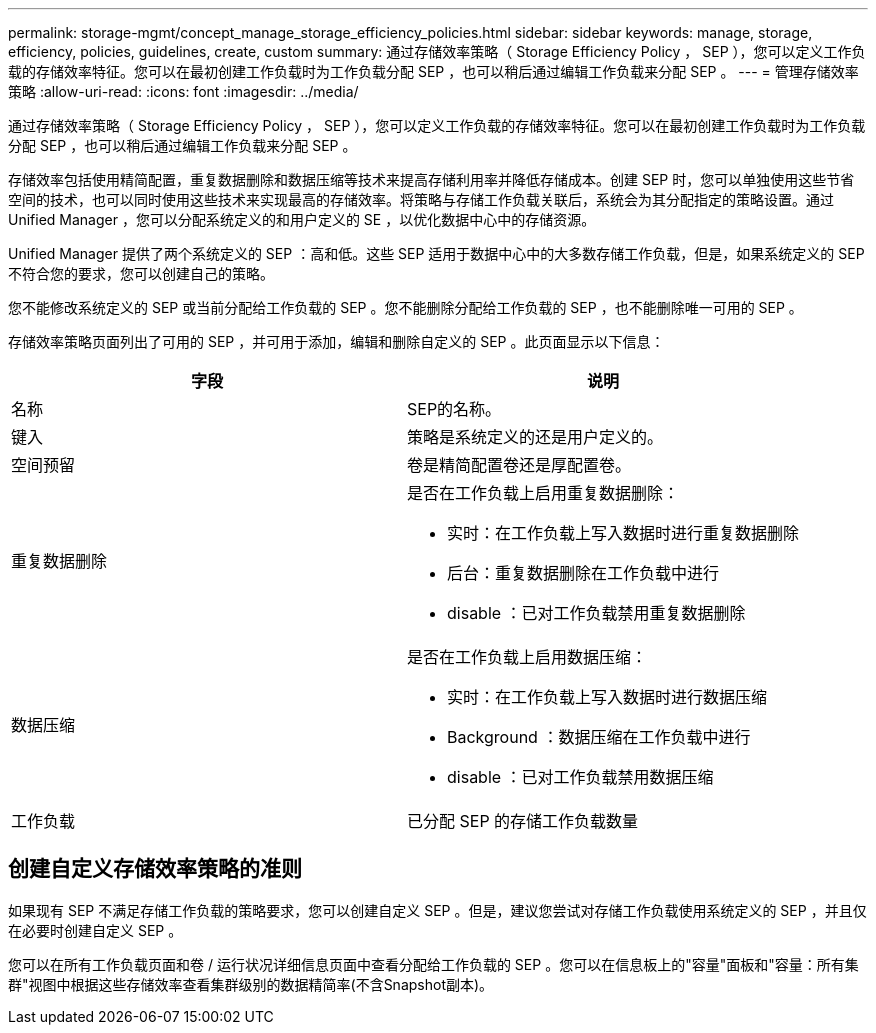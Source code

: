 ---
permalink: storage-mgmt/concept_manage_storage_efficiency_policies.html 
sidebar: sidebar 
keywords: manage, storage, efficiency, policies, guidelines, create, custom 
summary: 通过存储效率策略（ Storage Efficiency Policy ， SEP ），您可以定义工作负载的存储效率特征。您可以在最初创建工作负载时为工作负载分配 SEP ，也可以稍后通过编辑工作负载来分配 SEP 。 
---
= 管理存储效率策略
:allow-uri-read: 
:icons: font
:imagesdir: ../media/


[role="lead"]
通过存储效率策略（ Storage Efficiency Policy ， SEP ），您可以定义工作负载的存储效率特征。您可以在最初创建工作负载时为工作负载分配 SEP ，也可以稍后通过编辑工作负载来分配 SEP 。

存储效率包括使用精简配置，重复数据删除和数据压缩等技术来提高存储利用率并降低存储成本。创建 SEP 时，您可以单独使用这些节省空间的技术，也可以同时使用这些技术来实现最高的存储效率。将策略与存储工作负载关联后，系统会为其分配指定的策略设置。通过 Unified Manager ，您可以分配系统定义的和用户定义的 SE ，以优化数据中心中的存储资源。

Unified Manager 提供了两个系统定义的 SEP ：高和低。这些 SEP 适用于数据中心中的大多数存储工作负载，但是，如果系统定义的 SEP 不符合您的要求，您可以创建自己的策略。

您不能修改系统定义的 SEP 或当前分配给工作负载的 SEP 。您不能删除分配给工作负载的 SEP ，也不能删除唯一可用的 SEP 。

存储效率策略页面列出了可用的 SEP ，并可用于添加，编辑和删除自定义的 SEP 。此页面显示以下信息：

|===
| 字段 | 说明 


 a| 
名称
 a| 
SEP的名称。



 a| 
键入
 a| 
策略是系统定义的还是用户定义的。



 a| 
空间预留
 a| 
卷是精简配置卷还是厚配置卷。



 a| 
重复数据删除
 a| 
是否在工作负载上启用重复数据删除：

* 实时：在工作负载上写入数据时进行重复数据删除
* 后台：重复数据删除在工作负载中进行
* disable ：已对工作负载禁用重复数据删除




 a| 
数据压缩
 a| 
是否在工作负载上启用数据压缩：

* 实时：在工作负载上写入数据时进行数据压缩
* Background ：数据压缩在工作负载中进行
* disable ：已对工作负载禁用数据压缩




 a| 
工作负载
 a| 
已分配 SEP 的存储工作负载数量

|===


== 创建自定义存储效率策略的准则

如果现有 SEP 不满足存储工作负载的策略要求，您可以创建自定义 SEP 。但是，建议您尝试对存储工作负载使用系统定义的 SEP ，并且仅在必要时创建自定义 SEP 。

您可以在所有工作负载页面和卷 / 运行状况详细信息页面中查看分配给工作负载的 SEP 。您可以在信息板上的"容量"面板和"容量：所有集群"视图中根据这些存储效率查看集群级别的数据精简率(不含Snapshot副本)。
